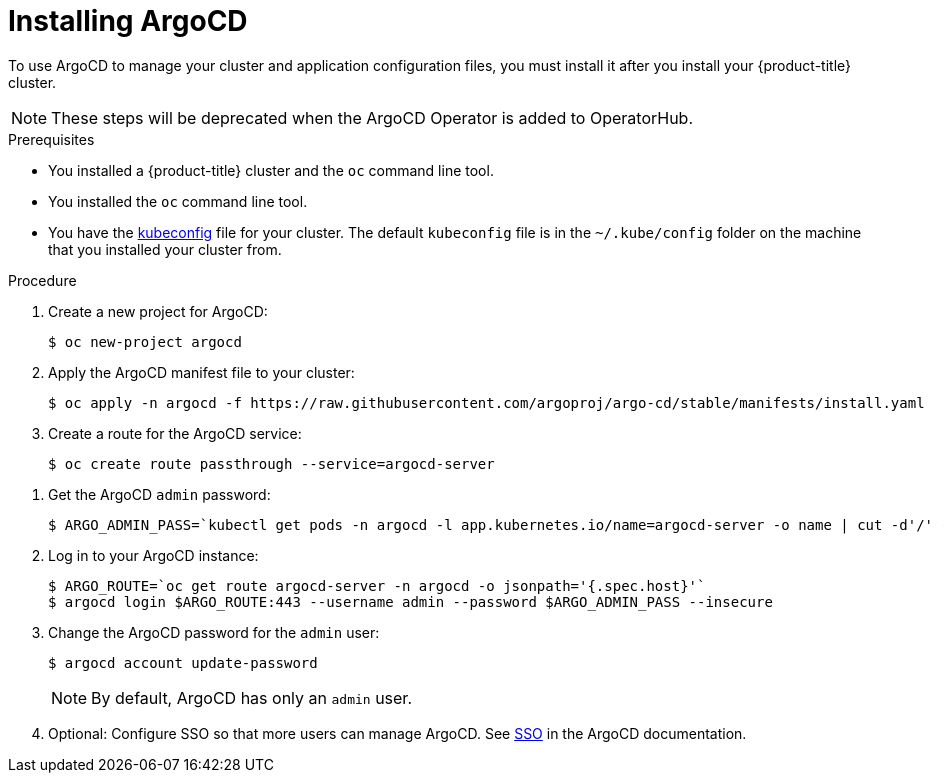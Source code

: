 // Module included in the following assemblies:
//
// * scalability_and_performance/using-argocd.adoc

[id="argocd-installing-argocd_{context}"]
= Installing ArgoCD

To use ArgoCD to manage your cluster and application configuration files, you must install it after you install your {product-title} cluster.

[NOTE]
====
These steps will be deprecated when the ArgoCD Operator is added to OperatorHub.
====

.Prerequisites

* You installed a {product-title} cluster and the `oc` command line tool.
* You installed the `oc` command line tool.
* You have the link:https://kubernetes.io/docs/tasks/access-application-cluster/configure-access-multiple-clusters/[kubeconfig] file for your cluster. The default `kubeconfig` file is in the `~/.kube/config` folder on the machine that you installed your cluster from.

.Procedure

. Create a new project for ArgoCD:
+
----
$ oc new-project argocd
----

. Apply the ArgoCD manifest file to your cluster:
+
----
$ oc apply -n argocd -f https://raw.githubusercontent.com/argoproj/argo-cd/stable/manifests/install.yaml
----

. Create a route for the ArgoCD service:
+
----
$ oc create route passthrough --service=argocd-server
----

////
# but this does not seem to work for console logins...
#oc apply -n argocd -f argocd.yaml
#oc create route edge --service=argocd-server
////


. Get the ArgoCD `admin` password:
+
----
$ ARGO_ADMIN_PASS=`kubectl get pods -n argocd -l app.kubernetes.io/name=argocd-server -o name | cut -d'/' -f 2`
----

. Log in to your ArgoCD instance:
+
----
$ ARGO_ROUTE=`oc get route argocd-server -n argocd -o jsonpath='{.spec.host}'`
$ argocd login $ARGO_ROUTE:443 --username admin --password $ARGO_ADMIN_PASS --insecure
----

. Change the ArgoCD password for the `admin` user:
+
----
$ argocd account update-password
----
+
[NOTE]
====
By default, ArgoCD has only an `admin` user.
====

. Optional: Configure SSO so that more users can manage ArgoCD. See link:https://argoproj.github.io/argo-cd/operator-manual/sso/[SSO] in the ArgoCD documentation.
